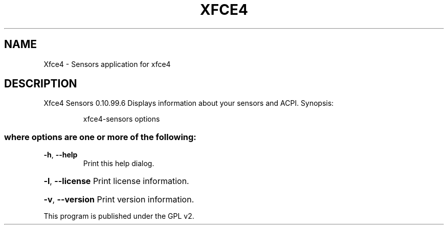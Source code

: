 .\" DO NOT MODIFY THIS FILE!  It was generated by help2man 1.36.
.TH XFCE4 "1" "February 2009" "Xfce4 Sensors 0.10.99.6" "User Commands"
.SH NAME
Xfce4 \- Sensors application for xfce4
.SH DESCRIPTION
Xfce4 Sensors 0.10.99.6
Displays information about your sensors and ACPI.
Synopsis:
.IP
xfce4\-sensors options
.SS "where options are one or more of the following:"
.TP
\fB\-h\fR, \fB\-\-help\fR
Print this help dialog.
.HP
\fB\-l\fR, \fB\-\-license\fR Print license information.
.HP
\fB\-v\fR, \fB\-\-version\fR Print version information.
.PP
This program is published under the GPL v2.
